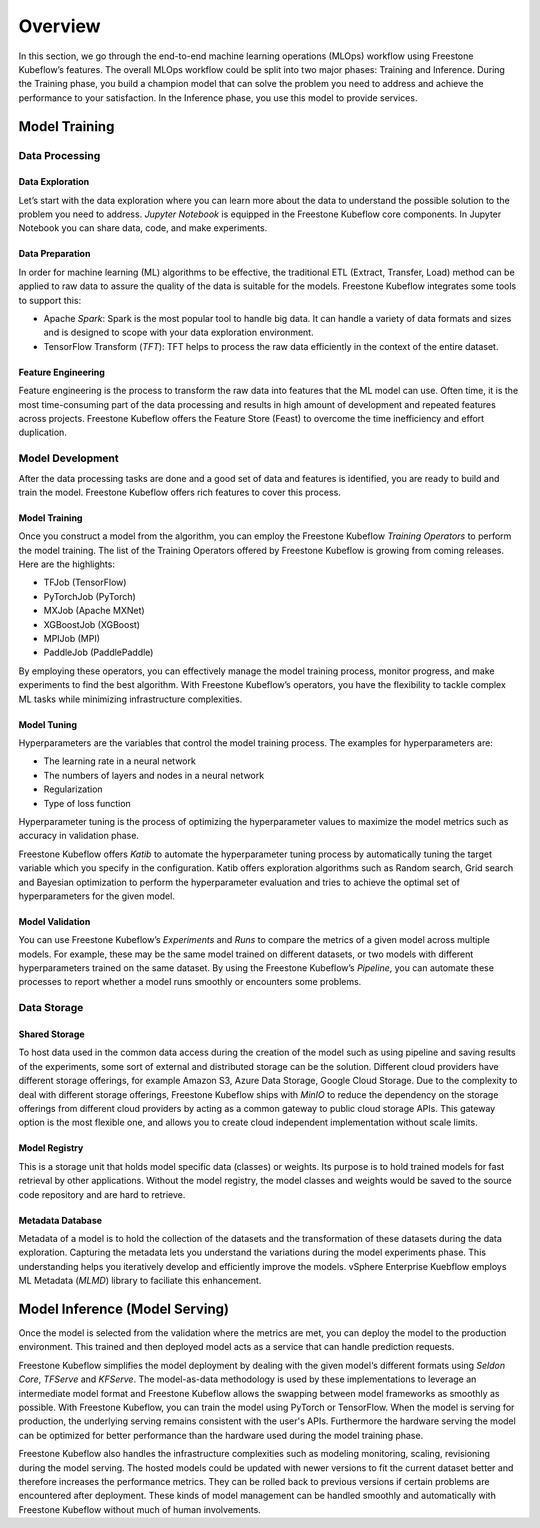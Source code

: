 ========
Overview
========

In this section, we go through the end-to-end machine learning operations (MLOps) workflow using Freestone Kubeflow’s features. The overall MLOps workflow could be split into two major phases: Training and Inference. During the Training phase, you build a champion model that can solve the problem you need to address and achieve the performance to your satisfaction. In the Inference phase, you use this model to provide services.


Model Training
--------------

Data Processing
^^^^^^^^^^^^^^^

Data Exploration
""""""""""""""""

Let’s start with the data exploration where you can learn more about the data to understand the possible solution to the problem you need to address. *Jupyter Notebook* is equipped in the Freestone Kubeflow core components. In Jupyter Notebook you can share data, code, and make experiments.

Data Preparation
""""""""""""""""

In order for machine learning (ML) algorithms to be effective, the traditional ETL (Extract, Transfer, Load) method can be applied to raw data to assure the quality of the data is suitable for the models. Freestone Kubeflow integrates some tools to support this:

- Apache *Spark*: Spark is the most popular tool to handle big data. It can handle a variety of data formats and sizes and is designed to scope with your data exploration environment.

- TensorFlow Transform (*TFT*): TFT helps to process the raw data efficiently in the context of the entire dataset.

Feature Engineering
"""""""""""""""""""

Feature engineering is the process to transform the raw data into features that the ML model can use. Often time, it is the most time-consuming part of the data processing and results in high amount of development and repeated features across projects. Freestone Kubeflow offers the Feature Store (Feast) to 
overcome the time inefficiency and effort duplication.

Model Development
^^^^^^^^^^^^^^^^^

After the data processing tasks are done and a good set of data and features is identified, you are ready to build and train the model. Freestone Kubeflow offers rich features to cover this process.

Model Training
""""""""""""""

Once you construct a model from the algorithm, you can employ the Freestone Kubeflow *Training Operators* to perform the model training. The list of the Training Operators offered by Freestone Kubeflow is growing from coming releases. Here are the highlights:

- TFJob (TensorFlow)

- PyTorchJob (PyTorch)

- MXJob (Apache MXNet)

- XGBoostJob (XGBoost)

- MPIJob (MPI)

- PaddleJob (PaddlePaddle)


By employing these operators, you can effectively manage the model training process, monitor progress, and make experiments to find the best algorithm. With Freestone Kubeflow’s operators, you have the flexibility to tackle complex ML tasks while minimizing infrastructure complexities.

Model Tuning
""""""""""""

Hyperparameters are the variables that control the model training process. The examples for hyperparameters are: 

- The learning rate in a neural network

- The numbers of layers and nodes in a neural network

- Regularization

- Type of loss function

Hyperparameter tuning is the process of optimizing the hyperparameter values to maximize the model metrics 
such as accuracy in validation phase.

Freestone Kubeflow offers *Katib* to automate the hyperparameter tuning process by automatically tuning the target variable which you specify in the configuration. Katib offers exploration algorithms such as Random search, Grid search and Bayesian optimization to perform the hyperparameter evaluation and tries to achieve the optimal set of hyperparameters for the given model.

Model Validation
""""""""""""""""

You can use Freestone Kubeflow’s *Experiments* and *Runs* to compare the metrics of a given model across multiple models. For example, these may be the same model trained on different datasets, or two models with different hyperparameters trained on the same dataset. By using the Freestone Kubeflow’s *Pipeline*, you can automate these processes to report whether a model runs smoothly or encounters some problems.


Data Storage
^^^^^^^^^^^^

Shared Storage
""""""""""""""

To host data used in the common data access during the creation of the model such as using pipeline and saving results of the experiments, some sort of external and distributed storage can be the solution. Different cloud providers have different storage offerings, for example Amazon S3, Azure Data Storage, Google Cloud Storage. Due to the complexity to deal with different storage offerings, Freestone Kubeflow ships with *MinIO* to reduce the dependency on the storage offerings from different cloud providers by acting as a common gateway to public cloud storage APIs. This gateway option is the most flexible one, and allows you to create cloud independent implementation without scale limits.

Model Registry
""""""""""""""

This is a storage unit that holds model specific data (classes) or weights. Its purpose is to hold trained models for fast retrieval by other applications. Without the model registry, the model classes and weights would be saved to the source code repository and are hard to retrieve.

Metadata Database
"""""""""""""""""

Metadata of a model is to hold the collection of the datasets and the transformation of these datasets during the data exploration. Capturing the metadata lets you understand the variations during the model experiments phase. This understanding helps you iteratively develop and efficiently improve the models. vSphere Enterprise Kuebflow employs ML Metadata (*MLMD*) library to faciliate this enhancement.


Model Inference (Model Serving)
-------------------------------

Once the model is selected from the validation where the metrics are met, you can deploy the model to the 
production environment. This trained and then deployed model acts as a service that can handle prediction 
requests. 

Freestone Kubeflow simplifies the model deployment by dealing with the given model‘s different formats using *Seldon Core*, *TFServe* and *KFServe*. The model-as-data methodology is used by these implementations to leverage an intermediate model format and Freestone Kubeflow allows the swapping between model frameworks as smoothly as possible. With Freestone Kubeflow, you can train the model using PyTorch or TensorFlow. When the model is serving for production, the underlying serving remains consistent with the user's APIs. Furthermore the hardware serving the model can be optimized for better performance than the hardware used during the model training phase.

Freestone Kubeflow also handles the infrastructure complexities such as modeling monitoring, scaling, revisioning during the model serving. The hosted models could be updated with newer versions to fit the current dataset better and therefore increases the performance metrics. They can be rolled back to previous versions if certain problems are encountered after deployment. These kinds of model management can be handled smoothly and automatically with Freestone Kubeflow without much of human involvements.
